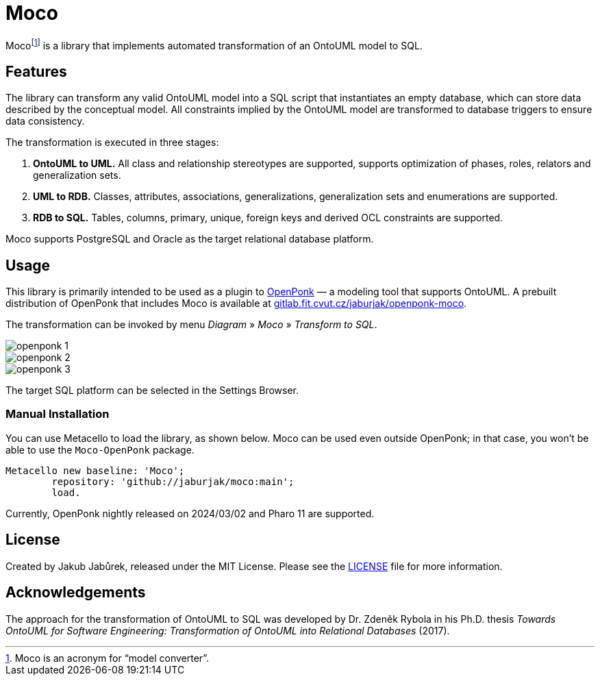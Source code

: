 = Moco

Moco{empty}footnote:moco[Moco is an acronym for “model converter”.] is a library that implements automated transformation of an OntoUML model to SQL.

== Features

The library can transform any valid OntoUML model into a SQL script that instantiates an empty database, which can store data described by the conceptual model. All constraints implied by the OntoUML model are transformed to database triggers to ensure data consistency.

The transformation is executed in three stages:

1. **OntoUML to UML.** All class and relationship stereotypes are supported, supports optimization of phases, roles, relators and generalization sets.
2. **UML to RDB.** Classes, attributes, associations, generalizations, generalization sets and enumerations are supported.
3. **RDB to SQL.** Tables, columns, primary, unique, foreign keys and derived OCL constraints are supported.

Moco supports PostgreSQL and Oracle as the target relational database platform.

== Usage

This library is primarily intended to be used as a plugin to https://openponk.org/[OpenPonk] — a modeling tool that supports OntoUML. A prebuilt distribution of OpenPonk that includes Moco is available at https://gitlab.fit.cvut.cz/jaburjak/openponk-moco[gitlab.fit.cvut.cz/jaburjak/openponk-moco].

The transformation can be invoked by menu _Diagram_ » _Moco_ » _Transform to SQL_.

image::docs/openponk-1.png[]

image::docs/openponk-2.png[]

image::docs/openponk-3.png[]

The target SQL platform can be selected in the Settings Browser.

=== Manual Installation

You can use Metacello to load the library, as shown below. Moco can be used even outside OpenPonk; in that case, you won’t be able to use the `Moco-OpenPonk` package.

[source,smalltalk]
----
Metacello new baseline: 'Moco';
	repository: 'github://jaburjak/moco:main';
	load.
----

Currently, OpenPonk nightly released on 2024/03/02 and Pharo 11 are supported.

== License

Created by Jakub Jabůrek, released under the MIT License. Please see the https://github.com/jaburjak/moco/blob/main/LICENSE[LICENSE] file for more information.

== Acknowledgements

The approach for the transformation of OntoUML to SQL was developed by Dr. Zdeněk Rybola in his Ph.D. thesis __Towards OntoUML for Software Engineering: Transformation of OntoUML into Relational Databases__ (2017).
